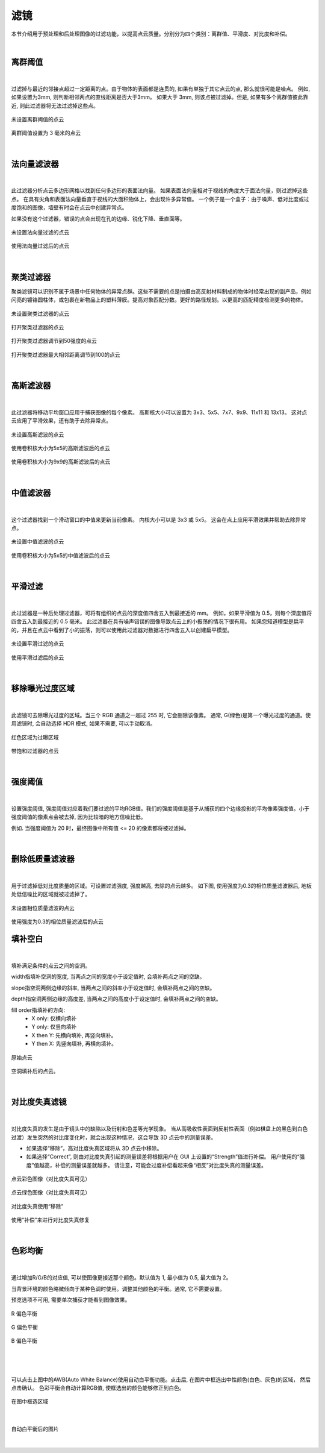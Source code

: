 .. _滤镜_0:

滤镜
------

本节介绍用于预处理和后处理图像的过滤功能，以提高点云质量。分别分为四个类别：离群值、平滑度、对比度和补偿。

|

离群阈值
~~~~~~~~~~~

.. figure:: images/outlier_threshold.png
    :align: center

|

过滤掉与最近的邻接点超过一定距离的点。由于物体的表面都是连贯的, 如果有单独于其它点云的点, 那么就很可能是噪点。
例如, 如果设置为3mm, 则判断相邻两点的直线距离是否大于3mm。 如果大于 3mm, 则该点被过滤掉。但是, 如果有多个离群值彼此靠近, 则此过滤器将无法过滤掉这些点。

.. figure:: images/outlier_before.png
    :align: center

    未设置离群阈值的点云
    

.. figure:: images/outlier_after.png
    :align: center

    离群阈值设置为 3 毫米的点云

|

法向量滤波器
~~~~~~~~~~~~~~~~~~~~

.. figure:: images/face_normal_filter.png
    :align: center

|

此过滤器分析点云多边形网格以找到任何多边形的表面法向量。 如果表面法向量相对于视线的角度大于面法向量，则过滤掉这些点。 在具有尖角和表面法向量垂直于视线的大面积物体上，会出现许多异常值。 一个例子是一个盒子：由于噪声、低对比度或过度饱和的图像，墙壁有时会在点云中创建异常点。

如果没有这个过滤器，错误的点会出现在孔的边缘、锐化下降、垂直面等。

.. figure:: images/face_normal_before.png
    :align: center

    未设置法向量过滤的点云

.. figure:: images/face_normal_after.png
    :align: center

    使用法向量过滤后的点云
    
|

聚类过滤器
~~~~~~~~~~~~

聚类滤镜可以识别不属于场景中任何物体的异常点群。这些不需要的点是拍摄由高反射材料制成的物体时经常出现的副产品，例如闪亮的镀铬圆柱体，或包裹在新物品上的塑料薄膜。提高对象匹配分数。更好的路径规划。以更高的匹配精度检测更多的物体。

.. figure:: images/close_cluster.png
    :align: center

    未设置聚类过滤器的点云

.. figure:: images/turn_on_cluster.png
    :align: center

    打开聚类过滤器的点云

.. figure:: images/turn_on_cluster_50.png
    :align: center

    打开聚类过滤器调节到50强度的点云

.. figure:: images/turn_on_cluster_100.png
    :align: center

    打开聚类过滤器最大相邻距离调节到100的点云

|


高斯滤波器
~~~~~~~~~~~~~~~~~~~~

.. figure:: images/gaussian_filter.png
    :align: center

|

此过滤器将移动平均窗口应用于捕获图像的每个像素。 高斯核大小可以设置为 3x3、5x5、7x7、9x9、11x11 和 13x13。 这对点云应用了平滑效果，还有助于去除异常点。

.. figure:: images/gaussian_before.png
    :align: center

    未设置高斯滤波的点云

.. figure:: images/gaussian_5x5.png
    :align: center

    使用卷积核大小为5x5的高斯滤波后的点云

.. figure:: images/gaussian_9x9.png
    :align: center
    
    使用卷积核大小为9x9的高斯滤波后的点云

|

中值滤波器
~~~~~~~~~~~~~~~~~~~~

.. figure:: images/median_filter.png
    :align: center

|

这个过滤器找到一个滑动窗口的中值来更新当前像素。 内核大小可以是 3x3 或 5x5。 这会在点上应用平滑效果并帮助去除异常点。

.. figure:: images/median_before.png
    :align: center

    未设置中值滤波的点云

.. figure:: images/median_after.png
    :align: center

    使用卷积核大小为5x5的中值滤波后的点云
    
|

平滑过滤
~~~~~~~~~~~~~~~~~~~~

.. figure:: images/smooth_filter.png
    :align: center

|

此过滤器是一种后处理过滤器，可将有组织的点云的深度值四舍五入到最接近的 mm。 例如，如果平滑值为 0.5，则每个深度值将四舍五入到最接近的 0.5 毫米。 此过滤器在具有噪声错误的图像导致点云上的小振荡的情况下很有用。 如果您知道模型是扁平的，并且在点云中看到了小的振荡，则可以使用此过滤器对数据进行四舍五入以创建扁平模型。

.. figure:: images/smooth_before.png
    :align: center

    未设置平滑过滤的点云

.. figure:: images/smooth_after.png
    :align: center

    使用平滑过滤后的点云

|

移除曝光过度区域
~~~~~~~~~~~~~~~~~~~~

.. figure:: images/saturation_filter.png
    :align: center

|

此滤镜可去除曝光过度的区域。当三个 RGB 通道之一超过 255 时, 它会删除该像素。
通常, G(绿色)是第一个曝光过度的通道。使用滤镜时, 会自动选择 HDR 模式, 如果不需要, 可以手动取消。

.. figure:: images/saturation_before.png
    :align: center

    红色区域为过曝区域

.. figure:: images/saturation_after.png
    :align: center

    带饱和过滤器的点云

|

强度阈值
~~~~~~~~~~~

.. figure:: images/intensity_threshold.png
    :align: center

|

设置强度阈值, 强度阈值对应着我们要过滤的平均RGB值。我们的强度阈值是基于从捕获的四个边缘投影的平均像素强度值。小于强度阈值的像素点会被去掉, 因为比较暗的地方信噪比低。

例如. 当强度阈值为 20 时，最终图像中所有值 <= 20 的像素都将被过滤掉。

.. figure:: images/intensity_before_and_after.png
    :align: center

|



删除低质量滤波器
~~~~~~~~~~~~~~~~~~~~

.. figure:: images/phase_quality_filter.png
    :align: center

|

用于过滤掉低对比度质量的区域。可设置过滤强度, 强度越高, 去除的点云越多。
如下图, 使用强度为0.3的相位质量滤波器后, 地板处低信噪比的区域就被过滤掉了。

.. figure:: images/phase_quality_before.png
    :align: center

    未设置相位质量滤波的点云

.. figure:: images/phase_quality_after.png
    :align: center

    使用强度为0.3的相位质量滤波后的点云


填补空白
~~~~~~~~~~~~~~~~~~~~

.. figure:: images/fill_gaps.png
    :align: center

|

填补满足条件的点云之间的空洞。

width指填补空洞的宽度, 当两点之间的宽度小于设定值时, 会填补两点之间的空缺。

slope指空洞两侧边缘的斜率, 当两点之间的斜率小于设定值时, 会填补两点之间的空缺。

depth指空洞两侧边缘的高度差, 当两点之间的高度小于设定值时, 会填补两点之间的空缺。

fill order指填补的方向:
    - X only: 仅横向填补
    - Y only: 仅竖向填补
    - X then Y: 先横向填补, 再竖向填补。
    - Y then X: 先竖向填补, 再横向填补。

.. figure:: images/fill_before.png
    :align: center

    原始点云

.. figure:: images/fill_after.png
    :align: center

    空洞填补后的点云。

|

对比度失真滤镜
~~~~~~~~~~~~~~~~~~~~

.. figure:: images/contrast_distortion.png
    :align: center

|

对比度失真的发生是由于镜头中的缺陷以及衍射和色差等光学现象。 当从高吸收性表面到反射性表面（例如棋盘上的黑色到白色过渡）发生突然的对比度变化时，就会出现这种情况，这会导致 3D 点云中的测量误差。

* 如果选择“移除”，高对比度失真区域将从 3D 点云中移除。
* 如果选择“Correct”, 则由对比度失真引起的测量误差将根据用户在 GUI 上设置的“Strength”值进行补偿。 用户使用的“强度”值越高，补偿的测量误差就越多。 请注意，可能会过度补偿看起来像“相反”对比度失真的测量误差。

.. figure:: images/cd_before.png
    :align: center
    :scale: 60%	

    点云彩色图像（对比度失真可见）

.. figure:: images/cd_before_green.png
    :align: center
    :scale: 60%	

    点云绿色图像（对比度失真可见）

.. figure:: images/cd_removed_green.png
    :align: center
    :scale: 60%	

    对比度失真使用“移除”

.. figure:: images/cd_correct.png
    :align: center
    :scale: 60%	

    使用“补偿”来进行对比度失真修复

|

色彩均衡
~~~~~~~~~~~~~~~~~~~~

.. figure:: images/color_balance.png
    :align: center

|

通过增加R/G/B的对应值, 可以使图像更接近那个颜色。默认值为 1, 最小值为 0.5, 最大值为 2。

当背景环境的颜色略微倾向于某种色调时使用。调整其他颜色的平衡。通常, 它不需要设置。

预览选项不可用, 需要单次捕获才能看到图像效果。


.. figure:: images/color_balance_r.png
    :align: center

    R 偏色平衡

.. figure:: images/color_balance_g.png
    :align: center

    G 偏色平衡

.. figure:: images/color_balance_b.png
    :align: center

    B 偏色平衡

|

.. figure:: images/color_balance_awb.png
    :align: center

|

可以点击上图中的AWB(Auto White Balance)使用自动白平衡功能。点击后, 
在图片中框选出中性颜色(白色、灰色)的区域， 然后点击确认。
色彩平衡会自动计算RGB值, 使框选出的颜色能够修正到白色。

.. figure:: images/color_balance_step.png
    :align: center

    在图中框选区域

|

.. figure:: images/color_balance_after.png
    :align: center

    自动白平衡后的图片
    
|
